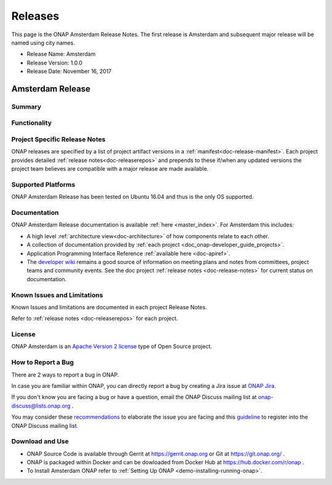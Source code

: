 .. This work is licensed under a Creative Commons Attribution 4.0
   International License. http://creativecommons.org/licenses/by/4.0

Releases
========
This page is the ONAP Amsterdam Release Notes. The first release is Amsterdam and subsequent major release will be named using city names.

* Release Name: Amsterdam
* Release Version: 1.0.0
* Release Date: November 16, 2017


Amsterdam Release
-----------------

Summary
+++++++

Functionality
+++++++++++++


Project Specific Release Notes
++++++++++++++++++++++++++++++
ONAP releases are specified by a list of project artifact
versions in a :ref:`manifest<doc-release-manifest>`.
Each project provides detailed :ref:`release notes<doc-releaserepos>`
and prepends to these if/when any updated versions the project team believes
are compatible with a major release are made available.


Supported Platforms
+++++++++++++++++++
ONAP Amsterdam Release has been tested on Ubuntu 16.04 and thus is the only OS supported.

Documentation
+++++++++++++
ONAP Amsterdam Release documentation is available :ref:`here <master_index>`.
For Amsterdam this includes:

* A high level :ref:`architecture view<doc-architecture>` of how components
  relate to each other.

* A collection of documentation provided
  by :ref:`each project <doc_onap-developer_guide_projects>`.

* Application Programming Interface Reference :ref:`available here <doc-apiref>`.

* The `developer wiki <http://wiki.onap.org>`_ remains a good source of
  information on meeting plans and notes from committees, project teams and
  community events. See the doc
  project :ref:`release notes <doc-release-notes>` for current status on documentation.


Known Issues and Limitations
++++++++++++++++++++++++++++
Known Issues and limitations are documented in each project Release Notes.

Refer to :ref:`release notes <doc-releaserepos>` for each project.

License
+++++++
ONAP Amsterdam is an `Apache Version 2 license <http://www.apache.org/licenses/LICENSE-2.0>`_ type of Open Source project.

How to Report a Bug
+++++++++++++++++++
There are 2 ways to report a bug in ONAP.

In case you are familiar within ONAP, you can directly report a bug by creating a Jira issue at `ONAP Jira <https://jira.onap.org>`_.

If you don't know you are facing a bug or have a question, email the ONAP Discuss mailing list at onap-discuss@lists.onap.org .

You may consider these `recommendations <https://wiki.onap.org/display/DW/Tracking+Issues+with+JIRA#TrackingIssueswithJIRA-RecommendationsforwrittingProperJIRAIssue>`_ to elaborate the issue you are facing and this `guideline <https://wiki.onap.org/display/DW/Mailing+Lists>`_ to register into the ONAP Discuss mailing list.


Download and Use
++++++++++++++++

* ONAP Source Code is available through Gerrit at https://gerrit.onap.org or Git at https://git.onap.org/ .

* ONAP is packaged within Docker and can be dowloaded from Docker Hub at https://hub.docker.com/r/onap .

* To Install Amsterdam ONAP refer to :ref:`Setting Up ONAP <demo-installing-running-onap>`.

